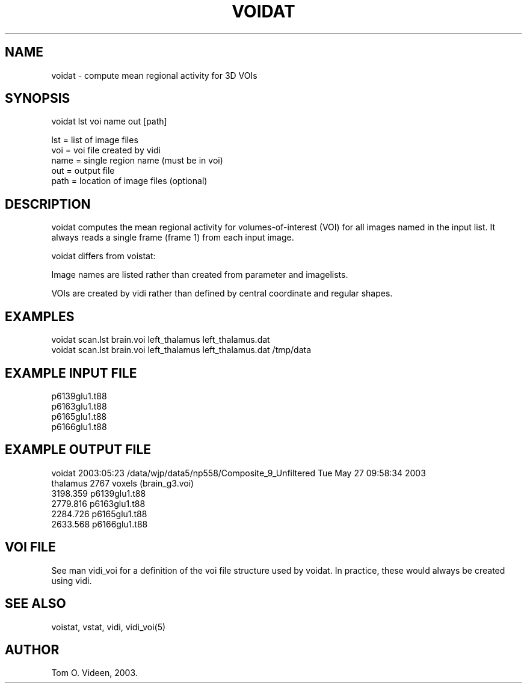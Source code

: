 .TH VOIDAT 1 "27-May-2003" "Neuroimaging Lab"

.SH NAME
voidat - compute mean regional activity for 3D VOIs

.SH SYNOPSIS
.nf
voidat lst voi name out [path]

lst  = list of image files
voi  = voi file created by vidi
name = single region name (must be in voi)
out  = output file 
path = location of image files (optional)

.SH DESCRIPTION
voidat computes the mean regional activity for volumes-of-interest (VOI)
for all images named in the input list. It always reads a single frame (frame 1)
from each input image.

voidat differs from voistat:

Image names are listed rather than created from parameter and imagelists.

VOIs are created by vidi rather than defined by central coordinate and regular shapes.

.SH EXAMPLES
.nf
voidat scan.lst brain.voi left_thalamus left_thalamus.dat
voidat scan.lst brain.voi left_thalamus left_thalamus.dat /tmp/data

.SH EXAMPLE INPUT FILE
.nf
p6139glu1.t88
p6163glu1.t88
p6165glu1.t88
p6166glu1.t88

.SH EXAMPLE OUTPUT FILE
.nf
voidat 2003:05:23  /data/wjp/data5/np558/Composite_9_Unfiltered  Tue May 27 09:58:34 2003
    thalamus   2767 voxels  (brain_g3.voi)
    3198.359   p6139glu1.t88
    2779.816   p6163glu1.t88
    2284.726   p6165glu1.t88
    2633.568   p6166glu1.t88

.SH VOI FILE
See man vidi_voi for a definition of the voi file structure used by voidat.
In practice, these would always be created using vidi.

.SH SEE ALSO
voistat, vstat, vidi, vidi_voi(5)

.SH AUTHOR
Tom O. Videen, 2003.
